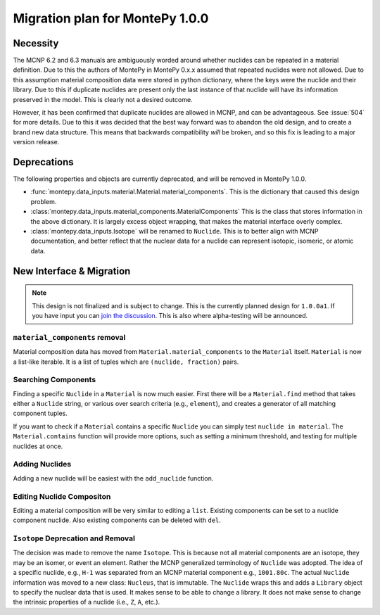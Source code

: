 .. _migrate 0 1:

Migration plan for MontePy 1.0.0
================================

.. meta::
   :description: Migration plan for moving from MontePy 0.x to MontePy 1.0.0

Necessity
---------

The MCNP 6.2 and 6.3 manuals are ambiguously worded around whether nuclides can be repeated in a material definition.
Due to this the authors of MontePy in MontePy 0.x.x assumed that repeated nuclides were not allowed.
Due to this assumption material composition data were stored in  python dictionary,
where the keys were the nuclide and their library.
Due to this if duplicate nuclides are present only the last instance of that nuclide will have its information preserved in the model.
This is clearly not a desired outcome.

However, it has been confirmed that  duplicate nuclides are allowed in MCNP,
and can be advantageous. 
See :issue:`504` for more details.
Due to this it was decided that the best way forward was to abandon the old design,
and to create a brand new data structure.
This means that backwards compatibility *will* be broken, 
and so this fix is leading to a major version release.


Deprecations
------------
The following properties and objects are currently deprecated, 
and will be removed in MontePy 1.0.0.

* :func:`montepy.data_inputs.material.Material.material_components`. 
  This is the dictionary that caused this design problem. 

* :class:`montepy.data_inputs.material_components.MaterialComponents`
  This is the class that stores information in the above dictionary. 
  It is largely excess object wrapping, that makes the material interface 
  overly complex.

* :class:`montepy.data_inputs.Isotope` will be renamed to ``Nuclide``. 
  This is to better align with MCNP documentation,
  and better reflect that the nuclear data for a nuclide can represent 
  isotopic, isomeric, or atomic data.


New Interface & Migration
-------------------------

.. note::

        This design is not finalized and is subject to change.
        This is the currently planned design for ``1.0.0a1``.
        If you have input you can `join the discussion <https://github.com/idaholab/MontePy/discussions/475>`_.
        This is also where alpha-testing will be announced.

``material_components`` removal
^^^^^^^^^^^^^^^^^^^^^^^^^^^^^^^

Material composition data has moved from ``Material.material_components`` to the ``Material`` itself.
``Material`` is now a list-like iterable.
It is a list of tuples which are ``(nuclide, fraction)`` pairs.

.. testcode::
   :skipif: True # avoid running on < 1.0.0

   >>> import montepy 
   >>> problem = montepy.read_input("tests/inputs/test.imcnp")
   >>> mat = problem.materials[1]
   >>> mat[0]
   (Nuclide('92235.80c'), 5)
   >>> mat[1]
   (Nuclide('92238.80c'), 95)

Searching Components
^^^^^^^^^^^^^^^^^^^^

Finding a specific ``Nuclide`` in a ``Material`` is now much easier.
First there will be a ``Material.find`` method that takes either a ``Nuclide`` string,
or various over search criteria (e.g., ``element``),
and creates a generator of all matching component tuples.

If you want to check if a ``Material`` contains a specific ``Nuclide``
you can simply test ``nuclide in material``.
The ``Material.contains`` function will provide more options,
such as setting a minimum threshold, and testing for multiple nuclides at once.

Adding Nuclides
^^^^^^^^^^^^^^^
Adding a new nuclide will be easiest with the ``add_nuclide`` function.

Editing Nuclide Compositon
^^^^^^^^^^^^^^^^^^^^^^^^^^
Editing a material composition will be very similar to editing a ``list``.
Existing components can be set to a nuclide component nuclide.
Also existing components can be deleted with ``del``. 


``Isotope`` Deprecation and Removal
^^^^^^^^^^^^^^^^^^^^^^^^^^^^^^^^^^^

The decision was made to remove the name ``Isotope``.
This is because not all material components are an isotope,
they may be an isomer, or event an element.
Rather the MCNP generalized terminology of ``Nuclide`` was adopted.
The idea of a specific nuclide, e.g., ``H-1`` was separated from an
MCNP material component e.g., ``1001.80c``. 
The actual ``Nuclide`` information was moved to a new class: ``Nucleus``,
that is immutable. 
The ``Nuclide`` wraps this and adds a ``Library`` object to specify the nuclear data that is used.
It makes sense to be able to change a library.
It does not make sense to change the intrinsic properties of a nuclide (i.e., ``Z``, ``A``, etc.).
